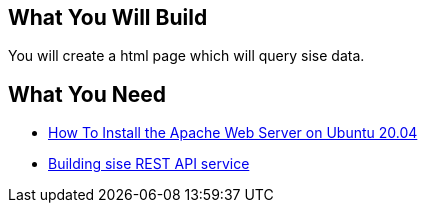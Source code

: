 == What You Will Build

You will create a html page which will query sise data.

== What You Need

* https://www.digitalocean.com/community/tutorials/how-to-install-the-apache-web-server-on-ubuntu-20-04[How To Install the Apache Web Server on Ubuntu 20.04]

* https://github.com/dhkim9549/sise-rest-api[Building sise REST API service]
